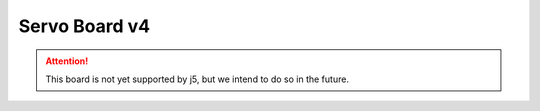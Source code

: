 Servo Board v4
==============

.. Attention:: This board is not yet supported by j5, but we intend to do so in the future.